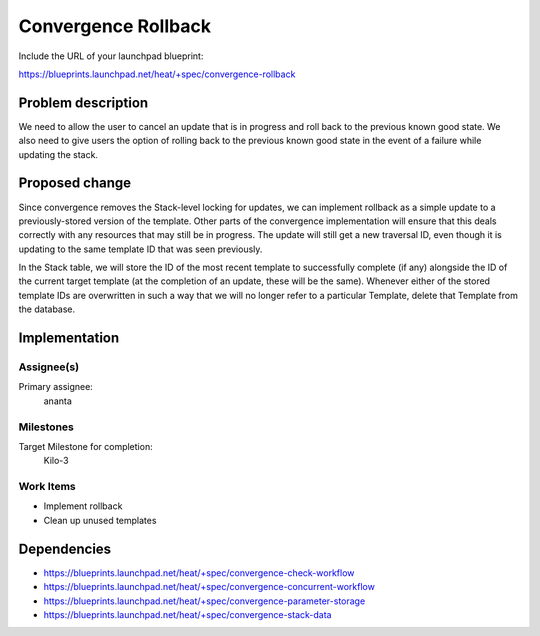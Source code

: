 ..
 This work is licensed under a Creative Commons Attribution 3.0 Unported
 License.

 http://creativecommons.org/licenses/by/3.0/legalcode

..
 This template should be in ReSTructured text. The filename in the git
 repository should match the launchpad URL, for example a URL of
 https://blueprints.launchpad.net/heat/+spec/awesome-thing should be named
 awesome-thing.rst .  Please do not delete any of the sections in this
 template.  If you have nothing to say for a whole section, just write: None
 For help with syntax, see http://sphinx-doc.org/rest.html
 To test out your formatting, see http://www.tele3.cz/jbar/rest/rest.html

====================
Convergence Rollback
====================

Include the URL of your launchpad blueprint:

https://blueprints.launchpad.net/heat/+spec/convergence-rollback

Problem description
===================

We need to allow the user to cancel an update that is in progress and roll back
to the previous known good state. We also need to give users the option of
rolling back to the previous known good state in the event of a failure while
updating the stack.

Proposed change
===============

Since convergence removes the Stack-level locking for updates, we can implement
rollback as a simple update to a previously-stored version of the template.
Other parts of the convergence implementation will ensure that this deals
correctly with any resources that may still be in progress. The update will
still get a new traversal ID, even though it is updating to the same template
ID that was seen previously.

In the Stack table, we will store the ID of the most recent template to
successfully complete (if any) alongside the ID of the current target template
(at the completion of an update, these will be the same). Whenever either of
the stored template IDs are overwritten in such a way that we will no longer
refer to a particular Template, delete that Template from the database.

Implementation
==============

Assignee(s)
-----------

Primary assignee:
  ananta

Milestones
----------

Target Milestone for completion:
  Kilo-3

Work Items
----------

- Implement rollback
- Clean up unused templates

Dependencies
============

- https://blueprints.launchpad.net/heat/+spec/convergence-check-workflow
- https://blueprints.launchpad.net/heat/+spec/convergence-concurrent-workflow
- https://blueprints.launchpad.net/heat/+spec/convergence-parameter-storage
- https://blueprints.launchpad.net/heat/+spec/convergence-stack-data
